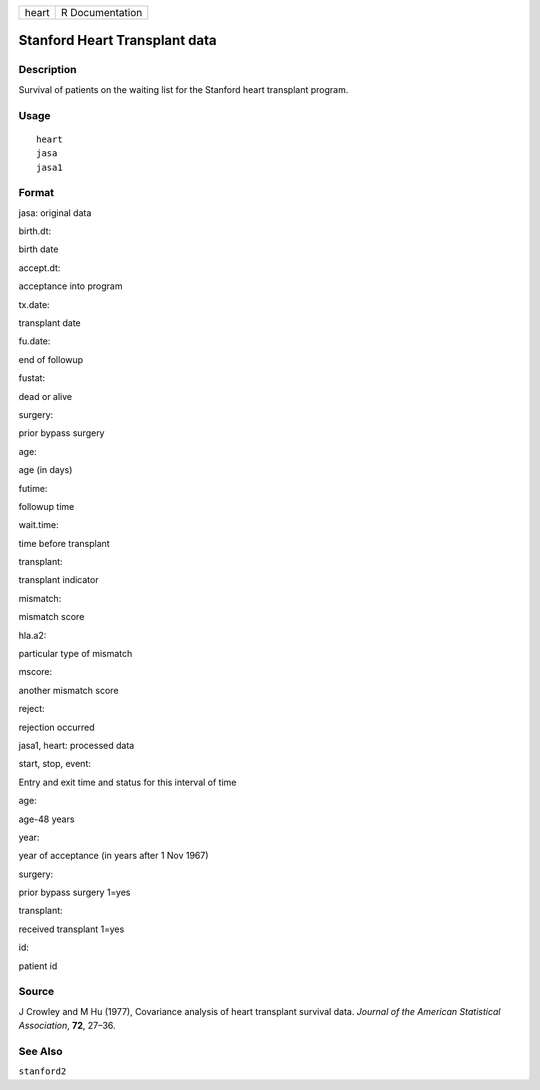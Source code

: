 +---------+-------------------+
| heart   | R Documentation   |
+---------+-------------------+

Stanford Heart Transplant data
------------------------------

Description
~~~~~~~~~~~

Survival of patients on the waiting list for the Stanford heart
transplant program.

Usage
~~~~~

::

    heart
    jasa
    jasa1

Format
~~~~~~

jasa: original data

birth.dt:

birth date

accept.dt:

acceptance into program

tx.date:

transplant date

fu.date:

end of followup

fustat:

dead or alive

surgery:

prior bypass surgery

age:

age (in days)

futime:

followup time

wait.time:

time before transplant

transplant:

transplant indicator

mismatch:

mismatch score

hla.a2:

particular type of mismatch

mscore:

another mismatch score

reject:

rejection occurred

jasa1, heart: processed data

start, stop, event:

Entry and exit time and status for this interval of time

age:

age-48 years

year:

year of acceptance (in years after 1 Nov 1967)

surgery:

prior bypass surgery 1=yes

transplant:

received transplant 1=yes

id:

patient id

Source
~~~~~~

J Crowley and M Hu (1977), Covariance analysis of heart transplant
survival data. *Journal of the American Statistical Association*,
**72**, 27–36.

See Also
~~~~~~~~

``stanford2``
